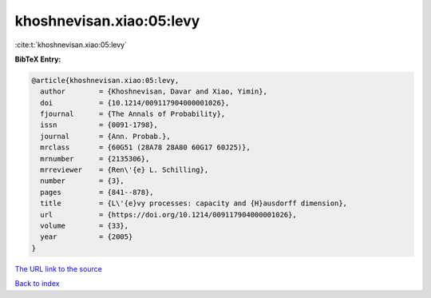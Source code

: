 khoshnevisan.xiao:05:levy
=========================

:cite:t:`khoshnevisan.xiao:05:levy`

**BibTeX Entry:**

.. code-block:: bibtex

   @article{khoshnevisan.xiao:05:levy,
     author        = {Khoshnevisan, Davar and Xiao, Yimin},
     doi           = {10.1214/009117904000001026},
     fjournal      = {The Annals of Probability},
     issn          = {0091-1798},
     journal       = {Ann. Probab.},
     mrclass       = {60G51 (28A78 28A80 60G17 60J25)},
     mrnumber      = {2135306},
     mrreviewer    = {Ren\'{e} L. Schilling},
     number        = {3},
     pages         = {841--878},
     title         = {L\'{e}vy processes: capacity and {H}ausdorff dimension},
     url           = {https://doi.org/10.1214/009117904000001026},
     volume        = {33},
     year          = {2005}
   }

`The URL link to the source <https://doi.org/10.1214/009117904000001026>`__


`Back to index <../By-Cite-Keys.html>`__
